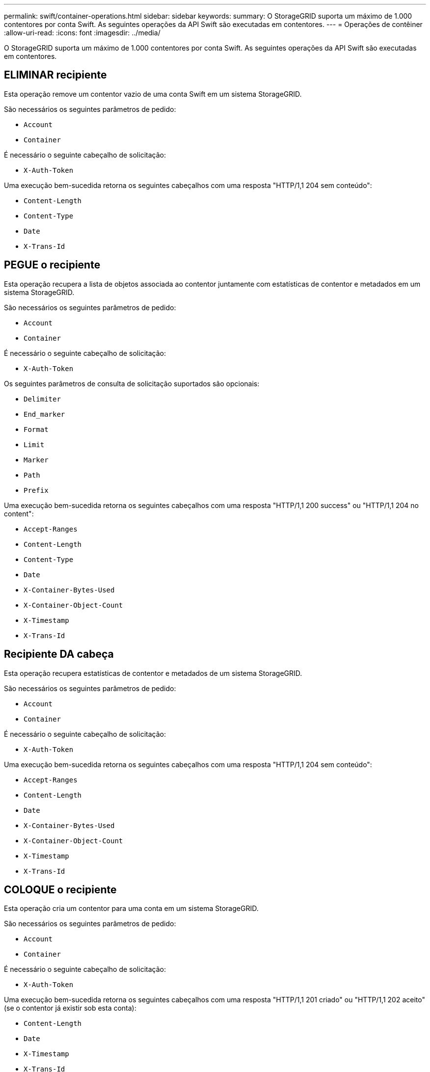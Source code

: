 ---
permalink: swift/container-operations.html 
sidebar: sidebar 
keywords:  
summary: O StorageGRID suporta um máximo de 1.000 contentores por conta Swift. As seguintes operações da API Swift são executadas em contentores. 
---
= Operações de contêiner
:allow-uri-read: 
:icons: font
:imagesdir: ../media/


[role="lead"]
O StorageGRID suporta um máximo de 1.000 contentores por conta Swift. As seguintes operações da API Swift são executadas em contentores.



== ELIMINAR recipiente

Esta operação remove um contentor vazio de uma conta Swift em um sistema StorageGRID.

São necessários os seguintes parâmetros de pedido:

* `Account`
* `Container`


É necessário o seguinte cabeçalho de solicitação:

* `X-Auth-Token`


Uma execução bem-sucedida retorna os seguintes cabeçalhos com uma resposta "HTTP/1,1 204 sem conteúdo":

* `Content-Length`
* `Content-Type`
* `Date`
* `X-Trans-Id`




== PEGUE o recipiente

Esta operação recupera a lista de objetos associada ao contentor juntamente com estatísticas de contentor e metadados em um sistema StorageGRID.

São necessários os seguintes parâmetros de pedido:

* `Account`
* `Container`


É necessário o seguinte cabeçalho de solicitação:

* `X-Auth-Token`


Os seguintes parâmetros de consulta de solicitação suportados são opcionais:

* `Delimiter`
* `End_marker`
* `Format`
* `Limit`
* `Marker`
* `Path`
* `Prefix`


Uma execução bem-sucedida retorna os seguintes cabeçalhos com uma resposta "HTTP/1,1 200 success" ou "HTTP/1,1 204 no content":

* `Accept-Ranges`
* `Content-Length`
* `Content-Type`
* `Date`
* `X-Container-Bytes-Used`
* `X-Container-Object-Count`
* `X-Timestamp`
* `X-Trans-Id`




== Recipiente DA cabeça

Esta operação recupera estatísticas de contentor e metadados de um sistema StorageGRID.

São necessários os seguintes parâmetros de pedido:

* `Account`
* `Container`


É necessário o seguinte cabeçalho de solicitação:

* `X-Auth-Token`


Uma execução bem-sucedida retorna os seguintes cabeçalhos com uma resposta "HTTP/1,1 204 sem conteúdo":

* `Accept-Ranges`
* `Content-Length`
* `Date`
* `X-Container-Bytes-Used`
* `X-Container-Object-Count`
* `X-Timestamp`
* `X-Trans-Id`




== COLOQUE o recipiente

Esta operação cria um contentor para uma conta em um sistema StorageGRID.

São necessários os seguintes parâmetros de pedido:

* `Account`
* `Container`


É necessário o seguinte cabeçalho de solicitação:

* `X-Auth-Token`


Uma execução bem-sucedida retorna os seguintes cabeçalhos com uma resposta "HTTP/1,1 201 criado" ou "HTTP/1,1 202 aceito" (se o contentor já existir sob esta conta):

* `Content-Length`
* `Date`
* `X-Timestamp`
* `X-Trans-Id`


Um nome de contêiner deve ser exclusivo no namespace StorageGRID. Se o contentor existir sob outra conta, o seguinte cabeçalho é retornado: "Conflito HTTP/1,1 409".

.Informações relacionadas
link:monitoring-and-auditing-operations.html["Operações rápidas rastreadas nos logs de auditoria"]
